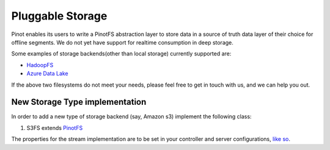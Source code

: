 ..
.. Licensed to the Apache Software Foundation (ASF) under one
.. or more contributor license agreements.  See the NOTICE file
.. distributed with this work for additional information
.. regarding copyright ownership.  The ASF licenses this file
.. to you under the Apache License, Version 2.0 (the
.. "License"); you may not use this file except in compliance
.. with the License.  You may obtain a copy of the License at
..
..   http://www.apache.org/licenses/LICENSE-2.0
..
.. Unless required by applicable law or agreed to in writing,
.. software distributed under the License is distributed on an
.. "AS IS" BASIS, WITHOUT WARRANTIES OR CONDITIONS OF ANY
.. KIND, either express or implied.  See the License for the
.. specific language governing permissions and limitations
.. under the License.
..

Pluggable Storage
=================

Pinot enables its users to write a PinotFS abstraction layer to store data in a source of truth data layer of their
choice for offline segments. We do not yet have support for realtime consumption in deep storage.

Some examples of storage backends(other than local storage) currently supported are:

* `HadoopFS <https://hadoop.apache.org/docs/current/hadoop-project-dist/hadoop-common/FileSystemShell.html>`_
* `Azure Data Lake <https://azure.microsoft.com/en-us/solutions/data-lake/>`_

If the above two filesystems do not meet your needs, please feel free to get in touch with us,
and we can help you out.

New Storage Type implementation
^^^^^^^^^^^^^^^^^^^^^^^^^^^^^^^
In order to add a new type of storage backend (say, Amazon s3) implement the following class:

#. S3FS extends `PinotFS <https://github.com/apache/incubator-pinot/blob/master/pinot-filesystem/src/main/java/org/apache/pinot/filesystem/PinotFS.java>`_

The properties for the stream implementation are to be set in your controller and server configurations, `like so <https://github.com/apache/incubator-pinot/wiki/Pluggable-Storage>`_.